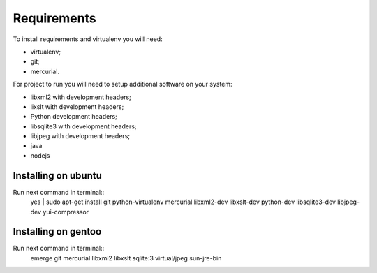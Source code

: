 Requirements
============

To install requirements and virtualenv you will need:

* virtualenv;

* git;

* mercurial.


For project to run you will need to setup additional software on your system:

* libxml2 with development headers;

* lixslt with development headers;

* Python development headers;

* libsqlite3 with development headers;

* libjpeg with development headers;

* java

* nodejs


Installing on ubuntu
--------------------

Run next command in terminal::
  yes | sudo apt-get install git python-virtualenv mercurial libxml2-dev libxslt-dev python-dev libsqlite3-dev libjpeg-dev yui-compressor


Installing on gentoo
--------------------

Run next command in terminal::
  emerge git mercurial libxml2 libxslt sqlite:3 virtual/jpeg sun-jre-bin
